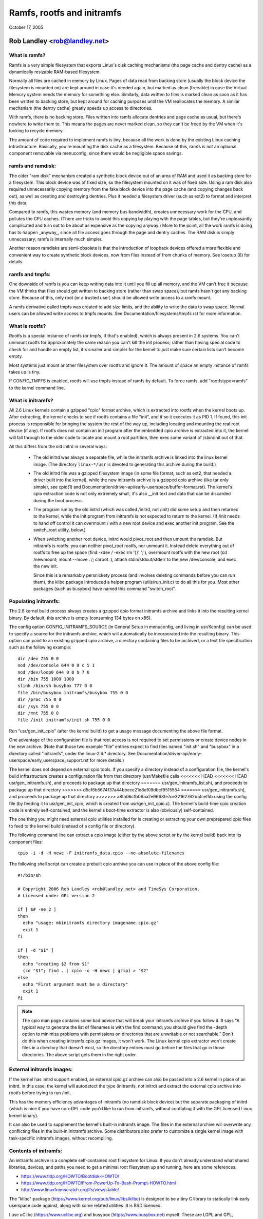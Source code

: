 .. SPDX-License-Identifier: GPL-2.0

===========================
Ramfs, rootfs and initramfs
===========================

October 17, 2005

Rob Landley <rob@landley.net>
=============================

What is ramfs?
--------------

Ramfs is a very simple filesystem that exports Linux's disk caching
mechanisms (the page cache and dentry cache) as a dynamically resizable
RAM-based filesystem.

Normally all files are cached in memory by Linux.  Pages of data read from
backing store (usually the block device the filesystem is mounted on) are kept
around in case it's needed again, but marked as clean (freeable) in case the
Virtual Memory system needs the memory for something else.  Similarly, data
written to files is marked clean as soon as it has been written to backing
store, but kept around for caching purposes until the VM reallocates the
memory.  A similar mechanism (the dentry cache) greatly speeds up access to
directories.

With ramfs, there is no backing store.  Files written into ramfs allocate
dentries and page cache as usual, but there's nowhere to write them to.
This means the pages are never marked clean, so they can't be freed by the
VM when it's looking to recycle memory.

The amount of code required to implement ramfs is tiny, because all the
work is done by the existing Linux caching infrastructure.  Basically,
you're mounting the disk cache as a filesystem.  Because of this, ramfs is not
an optional component removable via menuconfig, since there would be negligible
space savings.

ramfs and ramdisk:
------------------

The older "ram disk" mechanism created a synthetic block device out of
an area of RAM and used it as backing store for a filesystem.  This block
device was of fixed size, so the filesystem mounted on it was of fixed
size.  Using a ram disk also required unnecessarily copying memory from the
fake block device into the page cache (and copying changes back out), as well
as creating and destroying dentries.  Plus it needed a filesystem driver
(such as ext2) to format and interpret this data.

Compared to ramfs, this wastes memory (and memory bus bandwidth), creates
unnecessary work for the CPU, and pollutes the CPU caches.  (There are tricks
to avoid this copying by playing with the page tables, but they're unpleasantly
complicated and turn out to be about as expensive as the copying anyway.)
More to the point, all the work ramfs is doing has to happen _anyway_,
since all file access goes through the page and dentry caches.  The RAM
disk is simply unnecessary; ramfs is internally much simpler.

Another reason ramdisks are semi-obsolete is that the introduction of
loopback devices offered a more flexible and convenient way to create
synthetic block devices, now from files instead of from chunks of memory.
See losetup (8) for details.

ramfs and tmpfs:
----------------

One downside of ramfs is you can keep writing data into it until you fill
up all memory, and the VM can't free it because the VM thinks that files
should get written to backing store (rather than swap space), but ramfs hasn't
got any backing store.  Because of this, only root (or a trusted user) should
be allowed write access to a ramfs mount.

A ramfs derivative called tmpfs was created to add size limits, and the ability
to write the data to swap space.  Normal users can be allowed write access to
tmpfs mounts.  See Documentation/filesystems/tmpfs.rst for more information.

What is rootfs?
---------------

Rootfs is a special instance of ramfs (or tmpfs, if that's enabled), which is
always present in 2.6 systems.  You can't unmount rootfs for approximately the
same reason you can't kill the init process; rather than having special code
to check for and handle an empty list, it's smaller and simpler for the kernel
to just make sure certain lists can't become empty.

Most systems just mount another filesystem over rootfs and ignore it.  The
amount of space an empty instance of ramfs takes up is tiny.

If CONFIG_TMPFS is enabled, rootfs will use tmpfs instead of ramfs by
default.  To force ramfs, add "rootfstype=ramfs" to the kernel command
line.

What is initramfs?
------------------

All 2.6 Linux kernels contain a gzipped "cpio" format archive, which is
extracted into rootfs when the kernel boots up.  After extracting, the kernel
checks to see if rootfs contains a file "init", and if so it executes it as PID
1.  If found, this init process is responsible for bringing the system the
rest of the way up, including locating and mounting the real root device (if
any).  If rootfs does not contain an init program after the embedded cpio
archive is extracted into it, the kernel will fall through to the older code
to locate and mount a root partition, then exec some variant of /sbin/init
out of that.

All this differs from the old initrd in several ways:

  - The old initrd was always a separate file, while the initramfs archive is
    linked into the linux kernel image.  (The directory ``linux-*/usr`` is
    devoted to generating this archive during the build.)

  - The old initrd file was a gzipped filesystem image (in some file format,
    such as ext2, that needed a driver built into the kernel), while the new
    initramfs archive is a gzipped cpio archive (like tar only simpler,
    see cpio(1) and Documentation/driver-api/early-userspace/buffer-format.rst).
    The kernel's cpio extraction code is not only extremely small, it's also
    __init text and data that can be discarded during the boot process.

  - The program run by the old initrd (which was called /initrd, not /init) did
    some setup and then returned to the kernel, while the init program from
    initramfs is not expected to return to the kernel.  (If /init needs to hand
    off control it can overmount / with a new root device and exec another init
    program.  See the switch_root utility, below.)

  - When switching another root device, initrd would pivot_root and then
    umount the ramdisk.  But initramfs is rootfs: you can neither pivot_root
    rootfs, nor unmount it.  Instead delete everything out of rootfs to
    free up the space (find -xdev / -exec rm '{}' ';'), overmount rootfs
    with the new root (cd /newmount; mount --move . /; chroot .), attach
    stdin/stdout/stderr to the new /dev/console, and exec the new init.

    Since this is a remarkably persnickety process (and involves deleting
    commands before you can run them), the klibc package introduced a helper
    program (utils/run_init.c) to do all this for you.  Most other packages
    (such as busybox) have named this command "switch_root".

Populating initramfs:
---------------------

The 2.6 kernel build process always creates a gzipped cpio format initramfs
archive and links it into the resulting kernel binary.  By default, this
archive is empty (consuming 134 bytes on x86).

The config option CONFIG_INITRAMFS_SOURCE (in General Setup in menuconfig,
and living in usr/Kconfig) can be used to specify a source for the
initramfs archive, which will automatically be incorporated into the
resulting binary.  This option can point to an existing gzipped cpio
archive, a directory containing files to be archived, or a text file
specification such as the following example::

  dir /dev 755 0 0
  nod /dev/console 644 0 0 c 5 1
  nod /dev/loop0 644 0 0 b 7 0
  dir /bin 755 1000 1000
  slink /bin/sh busybox 777 0 0
  file /bin/busybox initramfs/busybox 755 0 0
  dir /proc 755 0 0
  dir /sys 755 0 0
  dir /mnt 755 0 0
  file /init initramfs/init.sh 755 0 0

Run "usr/gen_init_cpio" (after the kernel build) to get a usage message
documenting the above file format.

One advantage of the configuration file is that root access is not required to
set permissions or create device nodes in the new archive.  (Note that those
two example "file" entries expect to find files named "init.sh" and "busybox" in
a directory called "initramfs", under the linux-2.6.* directory.  See
Documentation/driver-api/early-userspace/early_userspace_support.rst for more details.)

The kernel does not depend on external cpio tools.  If you specify a
directory instead of a configuration file, the kernel's build infrastructure
creates a configuration file from that directory (usr/Makefile calls
<<<<<<< HEAD
<<<<<<< HEAD
usr/gen_initramfs.sh), and proceeds to package up that directory
=======
usr/gen_initramfs_list.sh), and proceeds to package up that directory
>>>>>>> d5cf6b5674f37a44bbece21e8ef09dbcf9515554
=======
usr/gen_initramfs.sh), and proceeds to package up that directory
>>>>>>> a8fa06cfb065a2e9663fe7ce32162762b5fcef5b
using the config file (by feeding it to usr/gen_init_cpio, which is created
from usr/gen_init_cpio.c).  The kernel's build-time cpio creation code is
entirely self-contained, and the kernel's boot-time extractor is also
(obviously) self-contained.

The one thing you might need external cpio utilities installed for is creating
or extracting your own preprepared cpio files to feed to the kernel build
(instead of a config file or directory).

The following command line can extract a cpio image (either by the above script
or by the kernel build) back into its component files::

  cpio -i -d -H newc -F initramfs_data.cpio --no-absolute-filenames

The following shell script can create a prebuilt cpio archive you can
use in place of the above config file::

  #!/bin/sh

  # Copyright 2006 Rob Landley <rob@landley.net> and TimeSys Corporation.
  # Licensed under GPL version 2

  if [ $# -ne 2 ]
  then
    echo "usage: mkinitramfs directory imagename.cpio.gz"
    exit 1
  fi

  if [ -d "$1" ]
  then
    echo "creating $2 from $1"
    (cd "$1"; find . | cpio -o -H newc | gzip) > "$2"
  else
    echo "First argument must be a directory"
    exit 1
  fi

.. Note::

   The cpio man page contains some bad advice that will break your initramfs
   archive if you follow it.  It says "A typical way to generate the list
   of filenames is with the find command; you should give find the -depth
   option to minimize problems with permissions on directories that are
   unwritable or not searchable."  Don't do this when creating
   initramfs.cpio.gz images, it won't work.  The Linux kernel cpio extractor
   won't create files in a directory that doesn't exist, so the directory
   entries must go before the files that go in those directories.
   The above script gets them in the right order.

External initramfs images:
--------------------------

If the kernel has initrd support enabled, an external cpio.gz archive can also
be passed into a 2.6 kernel in place of an initrd.  In this case, the kernel
will autodetect the type (initramfs, not initrd) and extract the external cpio
archive into rootfs before trying to run /init.

This has the memory efficiency advantages of initramfs (no ramdisk block
device) but the separate packaging of initrd (which is nice if you have
non-GPL code you'd like to run from initramfs, without conflating it with
the GPL licensed Linux kernel binary).

It can also be used to supplement the kernel's built-in initramfs image.  The
files in the external archive will overwrite any conflicting files in
the built-in initramfs archive.  Some distributors also prefer to customize
a single kernel image with task-specific initramfs images, without recompiling.

Contents of initramfs:
----------------------

An initramfs archive is a complete self-contained root filesystem for Linux.
If you don't already understand what shared libraries, devices, and paths
you need to get a minimal root filesystem up and running, here are some
references:

- https://www.tldp.org/HOWTO/Bootdisk-HOWTO/
- https://www.tldp.org/HOWTO/From-PowerUp-To-Bash-Prompt-HOWTO.html
- http://www.linuxfromscratch.org/lfs/view/stable/

The "klibc" package (https://www.kernel.org/pub/linux/libs/klibc) is
designed to be a tiny C library to statically link early userspace
code against, along with some related utilities.  It is BSD licensed.

I use uClibc (https://www.uclibc.org) and busybox (https://www.busybox.net)
myself.  These are LGPL and GPL, respectively.  (A self-contained initramfs
package is planned for the busybox 1.3 release.)

In theory you could use glibc, but that's not well suited for small embedded
uses like this.  (A "hello world" program statically linked against glibc is
over 400k.  With uClibc it's 7k.  Also note that glibc dlopens libnss to do
name lookups, even when otherwise statically linked.)

A good first step is to get initramfs to run a statically linked "hello world"
program as init, and test it under an emulator like qemu (www.qemu.org) or
User Mode Linux, like so::

  cat > hello.c << EOF
  #include <stdio.h>
  #include <unistd.h>

  int main(int argc, char *argv[])
  {
    printf("Hello world!\n");
    sleep(999999999);
  }
  EOF
  gcc -static hello.c -o init
  echo init | cpio -o -H newc | gzip > test.cpio.gz
  # Testing external initramfs using the initrd loading mechanism.
  qemu -kernel /boot/vmlinuz -initrd test.cpio.gz /dev/zero

When debugging a normal root filesystem, it's nice to be able to boot with
"init=/bin/sh".  The initramfs equivalent is "rdinit=/bin/sh", and it's
just as useful.

Why cpio rather than tar?
-------------------------

This decision was made back in December, 2001.  The discussion started here:

  http://www.uwsg.iu.edu/hypermail/linux/kernel/0112.2/1538.html

And spawned a second thread (specifically on tar vs cpio), starting here:

  http://www.uwsg.iu.edu/hypermail/linux/kernel/0112.2/1587.html

The quick and dirty summary version (which is no substitute for reading
the above threads) is:

1) cpio is a standard.  It's decades old (from the AT&T days), and already
   widely used on Linux (inside RPM, Red Hat's device driver disks).  Here's
   a Linux Journal article about it from 1996:

      http://www.linuxjournal.com/article/1213

   It's not as popular as tar because the traditional cpio command line tools
   require _truly_hideous_ command line arguments.  But that says nothing
   either way about the archive format, and there are alternative tools,
   such as:

     http://freecode.com/projects/afio

2) The cpio archive format chosen by the kernel is simpler and cleaner (and
   thus easier to create and parse) than any of the (literally dozens of)
   various tar archive formats.  The complete initramfs archive format is
   explained in buffer-format.txt, created in usr/gen_init_cpio.c, and
   extracted in init/initramfs.c.  All three together come to less than 26k
   total of human-readable text.

3) The GNU project standardizing on tar is approximately as relevant as
   Windows standardizing on zip.  Linux is not part of either, and is free
   to make its own technical decisions.

4) Since this is a kernel internal format, it could easily have been
   something brand new.  The kernel provides its own tools to create and
   extract this format anyway.  Using an existing standard was preferable,
   but not essential.

5) Al Viro made the decision (quote: "tar is ugly as hell and not going to be
   supported on the kernel side"):

      http://www.uwsg.iu.edu/hypermail/linux/kernel/0112.2/1540.html

   explained his reasoning:

     - http://www.uwsg.iu.edu/hypermail/linux/kernel/0112.2/1550.html
     - http://www.uwsg.iu.edu/hypermail/linux/kernel/0112.2/1638.html

   and, most importantly, designed and implemented the initramfs code.

Future directions:
------------------

Today (2.6.16), initramfs is always compiled in, but not always used.  The
kernel falls back to legacy boot code that is reached only if initramfs does
not contain an /init program.  The fallback is legacy code, there to ensure a
smooth transition and allowing early boot functionality to gradually move to
"early userspace" (I.E. initramfs).

The move to early userspace is necessary because finding and mounting the real
root device is complex.  Root partitions can span multiple devices (raid or
separate journal).  They can be out on the network (requiring dhcp, setting a
specific MAC address, logging into a server, etc).  They can live on removable
media, with dynamically allocated major/minor numbers and persistent naming
issues requiring a full udev implementation to sort out.  They can be
compressed, encrypted, copy-on-write, loopback mounted, strangely partitioned,
and so on.

This kind of complexity (which inevitably includes policy) is rightly handled
in userspace.  Both klibc and busybox/uClibc are working on simple initramfs
packages to drop into a kernel build.

The klibc package has now been accepted into Andrew Morton's 2.6.17-mm tree.
The kernel's current early boot code (partition detection, etc) will probably
be migrated into a default initramfs, automatically created and used by the
kernel build.
